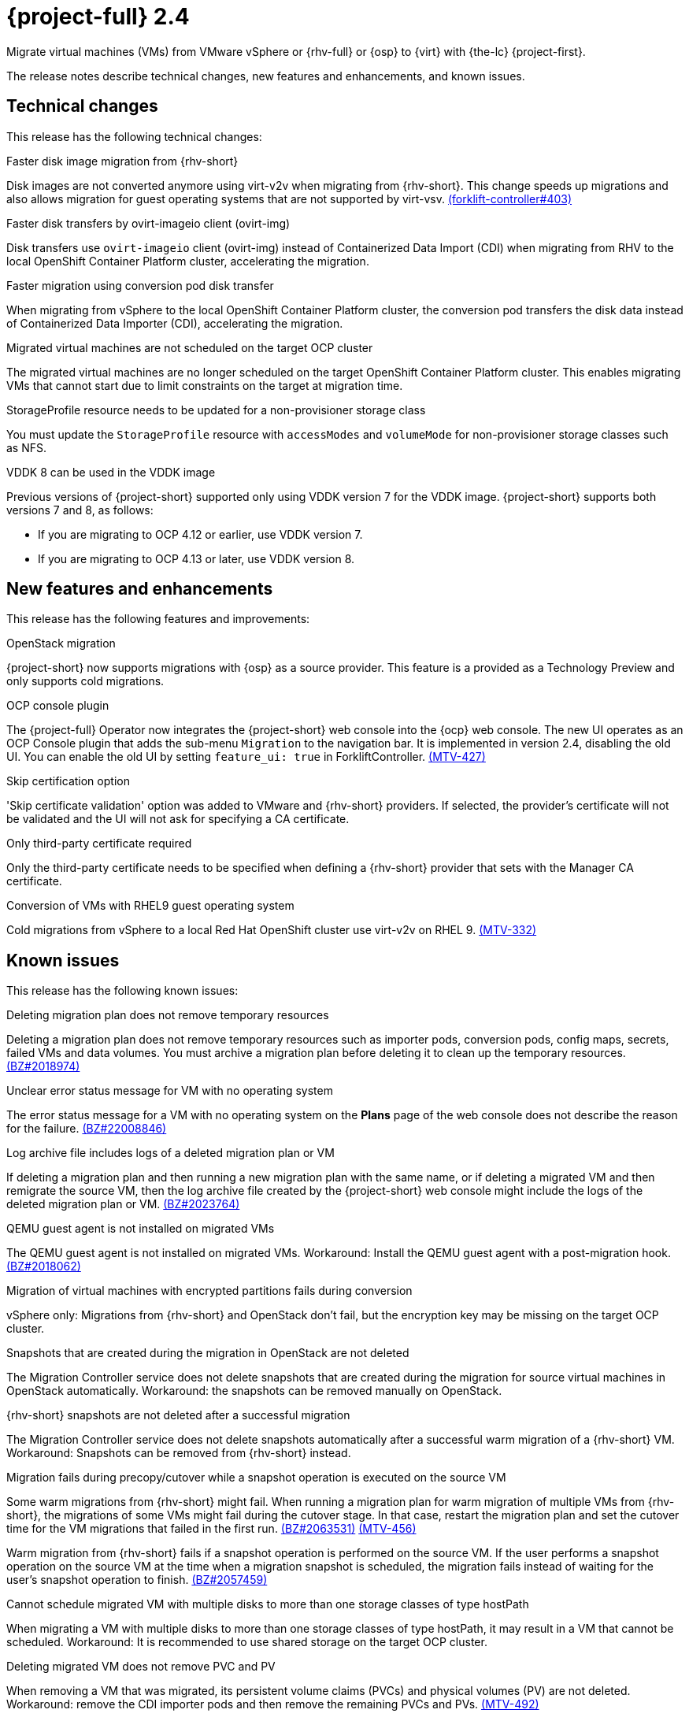 // Module included in the following assemblies:
//
// * documentation/doc-Release_notes/master.adoc

[id="rn-24_{context}"]
= {project-full} 2.4

Migrate virtual machines (VMs) from VMware vSphere or {rhv-full} or {osp} to {virt} with {the-lc} {project-first}.

The release notes describe technical changes, new features and enhancements, and known issues.

[id="technical-changes-24_{context}"]
== Technical changes

This release has the following technical changes:

.Faster disk image migration from {rhv-short}

Disk images are not converted anymore using virt-v2v when migrating from {rhv-short}. This change speeds up migrations and also allows migration for guest operating systems that are not supported by virt-vsv. link:https://github.com/kubev2v/forklift-controller/issues/403[(forklift-controller#403)]

.Faster disk transfers by ovirt-imageio client (ovirt-img)

Disk transfers use `ovirt-imageio` client (ovirt-img) instead of Containerized Data Import (CDI) when migrating from RHV to the local OpenShift Container Platform cluster, accelerating the migration.

.Faster migration using conversion pod disk transfer

When migrating from vSphere to the local OpenShift Container Platform cluster, the conversion pod transfers the disk data instead of Containerized Data Importer (CDI), accelerating the migration.

.Migrated virtual machines are not scheduled on the target OCP cluster

The migrated virtual machines are no longer scheduled on the target OpenShift Container Platform cluster. This enables migrating VMs that cannot start due to limit constraints on the target at migration time.

.StorageProfile resource needs to be updated for a non-provisioner storage class

You must update the `StorageProfile` resource with `accessModes` and `volumeMode` for non-provisioner storage classes such as NFS.

.VDDK 8 can be used in the VDDK image

Previous versions of {project-short} supported only using VDDK version 7 for the VDDK image. {project-short} supports both versions 7 and 8, as follows:

* If you are migrating to OCP 4.12 or earlier, use VDDK version 7.
* If you are migrating to OCP 4.13 or later, use VDDK version 8.

[id="new-features-and-enhancements-24_{context}"]
== New features and enhancements

This release has the following features and improvements:

.OpenStack migration

{project-short} now supports migrations with {osp} as a source provider. This feature is a provided as a Technology Preview and only supports cold migrations.

.OCP console plugin

The {project-full} Operator now integrates the {project-short} web console into the {ocp} web console. The new UI operates as an OCP Console plugin that adds the sub-menu `Migration` to the navigation bar. It is implemented in version 2.4, disabling the old UI. You can enable the old UI by setting `feature_ui: true` in ForkliftController. link:https://issues.redhat.com/browse/MTV-427[(MTV-427)]

.Skip certification option

'Skip certificate validation' option was added to VMware and {rhv-short} providers. If selected, the provider's certificate will not be validated and the UI will not ask for specifying a CA certificate.

.Only third-party certificate required

Only the third-party certificate needs to be specified when defining a {rhv-short} provider that sets with the Manager CA certificate.

.Conversion of VMs with RHEL9 guest operating system

Cold migrations from vSphere to a local Red Hat OpenShift cluster use virt-v2v on RHEL 9. link:https://issues.redhat.com/browse/MTV-332[(MTV-332)]

[id="known-issues-24_{context}"]
== Known issues

This release has the following known issues:

.Deleting migration plan does not remove temporary resources

Deleting a migration plan does not remove temporary resources such as importer pods, conversion pods, config maps, secrets, failed VMs and data volumes. You must archive a migration plan before deleting it to clean up the temporary resources. link:https://bugzilla.redhat.com/show_bug.cgi?id=2018974[(BZ#2018974)]

.Unclear error status message for VM with no operating system

The error status message for a VM with no operating system on the *Plans* page of the web console does not describe the reason for the failure. link:https://bugzilla.redhat.com/show_bug.cgi?id=2008846[(BZ#22008846)]

.Log archive file includes logs of a deleted migration plan or VM

If deleting a migration plan and then running a new migration plan with the same name, or if deleting a migrated VM and then remigrate the source VM, then the log archive file created by the {project-short} web console might include the logs of the deleted migration plan or VM. link:https://bugzilla.redhat.com/show_bug.cgi?id=2023764[(BZ#2023764)]

.QEMU guest agent is not installed on migrated VMs

The QEMU guest agent is not installed on migrated VMs. Workaround: Install the QEMU guest agent with a post-migration hook. link:https://bugzilla.redhat.com/show_bug.cgi?id=2018062[(BZ#2018062)]

.Migration of virtual machines with encrypted partitions fails during conversion

vSphere only: Migrations from {rhv-short} and OpenStack don't fail, but the encryption key may be missing on the target OCP cluster.

.Snapshots that are created during the migration in OpenStack are not deleted

The Migration Controller service does not delete snapshots that are created during the migration for source virtual machines in OpenStack automatically. Workaround: the snapshots can be removed manually on OpenStack.

.{rhv-short} snapshots are not deleted after a successful migration

The Migration Controller service does not delete snapshots automatically after a successful warm migration of a {rhv-short} VM. Workaround: Snapshots can be removed from {rhv-short} instead.

.Migration fails during precopy/cutover while a snapshot operation is executed on the source VM

Some warm migrations from {rhv-short} might fail. When running a migration plan for warm migration of multiple VMs from {rhv-short}, the migrations of some VMs might fail during the cutover stage. In that case, restart the migration plan and set the cutover time for the VM migrations that failed in the first run. link:https://bugzilla.redhat.com/show_bug.cgi?id=2063531[(BZ#2063531)] link:https://issues.redhat.com/browse/MTV-456[(MTV-456)]

Warm migration from {rhv-short} fails if a snapshot operation is performed on the source VM. If the user performs a snapshot operation on the source VM at the time when a migration snapshot is scheduled, the migration fails instead of waiting for the user’s snapshot operation to finish. link:https://bugzilla.redhat.com/show_bug.cgi?id=2057459[(BZ#2057459)]

.Cannot schedule migrated VM with multiple disks to more than one storage classes of type hostPath

When migrating a VM with multiple disks to more than one storage classes of type hostPath, it may result in a VM that cannot be scheduled. Workaround: It is recommended to use shared storage on the target OCP cluster.

.Deleting migrated VM does not remove PVC and PV

When removing a VM that was migrated, its persistent volume claims (PVCs) and physical volumes (PV) are not deleted. Workaround: remove the CDI importer pods and then remove the remaining PVCs and PVs. link:https://issues.redhat.com/browse/MTV-492[(MTV-492)]

.PVC deletion hangs after archiving and deleting migration plan

When a migration fails, its PVCs and PVs are not deleted as expected when its migration plan is archived and deleted. Workaround: Remove the CDI importer pods and then remove the remaining PVCs and PVs. link:https://issues.redhat.com/browse/MTV-493[(MTV-493)]

.VM with multiple disks may boot from non-bootable disk after migration

VM with multiple disks that was migrated might not be able to boot on the target OCP cluster. Workaround: Set the boot order appropriately to boot from the bootable disk. link:https://issues.redhat.com/browse/MTV-433[(MTV-433)]

.Non-supported guest operating systems in warm migrations

Warm migrations and migrations to remote OCP clusters from vSphere do not support all types of guest operating systems that are supported in cold migrations to the local OCP cluster. It is a consequence of using RHEL 8 in the former case and RHEL 9 in the latter case. +
See link:https://access.redhat.com/articles/1351473[Converting virtual machines from other hypervisors to KVM with virt-v2v in RHEL 7, RHEL 8, and RHEL 9] for the list of supported guest operating systems.

.VMs from vSphere with RHEL 9 guest operating system may start with network interfaces that are down

When migrating VMs that are installed with RHEL 9 as guest operating system from vSphere, their network interfaces could be disabled when they start in OpenShift Virtualization. link:https://issues.redhat.com/browse/MTV-491[(MTV-491)]

.Upgrade from 2.4.0 fails

When upgrading from MTV 2.4.0 to a later version, the operation fails with an error that says the field 'spec.selector' of deployment `forklift-controller` is immutable. Workaround: remove the custom resource `forklift-controller` of type `ForkliftController` from the installed namespace, and recreate it. The user needs to refresh the OCP Console once the `forklift-console-plugin` pod runs to load the upgraded {project-short} web console. link:https://issues.redhat.com/browse/MTV-518[(MTV-518)]

[id="resolved-issues-24_{context}"]
== Resolved issues

This release has the following resolved issues:

.Improve invalid/conflicting VM name handling

Improve the automatic renaming of VMs during migration to fit RFC 1123. This feature that was introduced in 2.3.4 is enhanced to cover more special cases. link:https://issues.redhat.com/browse/MTV-212[(MTV-212)]

.Prevent locking user accounts due to incorrect credentials

If a user specifies an incorrect password for {rhv-short} providers, they are no longer locked in {rhv-short}. An error returns when the {rhv-short} manager is accessible and adding the provider. If the {rhv-short} manager is inaccessible, the provider is added, but there would be no further attempt after failing, due to incorrect credentials. link:https://issues.redhat.com/browse/MTV-324[(MTV-324)]

.Users without cluster-admin role can create new providers

Previously, the `cluster-admin` role was required to browse and create providers. In this release, users with sufficient permissions on MTV resources (providers, plans, migrations, NetworkMaps, StorageMaps, hooks) can operate MTV without cluster-admin permissions. link:https://issues.redhat.com/browse/MTV-334[(MTV-334)]

.Convert i440fx to q35

Migration of virtual machines with i440fx chipset is now supported. The chipset is converted to q35 during the migration. link:https://issues.redhat.com/browse/MTV-430[(MTV-430)]

.Preserve the UUID setting in SMBIOS for a VM that is migrated from {rhv-short}

The Universal Unique ID (UUID) number within the System Management BIOS (SMBIOS) no longer changes for VMs that are migrated from {rhv-short}. This enhancement enables applications that operate within the guest operating system and rely on this setting, such as for licensing purposes, to operate on the target OCP cluster in a manner similar to that of {rhv-short}. link:https://issues.redhat.com/browse/MTV-597[(MTV-597)]

.Do not expose password for {rhv-short} in error messages

Previously, the password that was specified for {rhv-short} manager appeared in error messages that were displayed in the web console and logs when failing to connect to {rhv-short}. In this release, error messages that are generated when failing to connect to {rhv-short} do not reveal the password for {rhv-short} manager.

